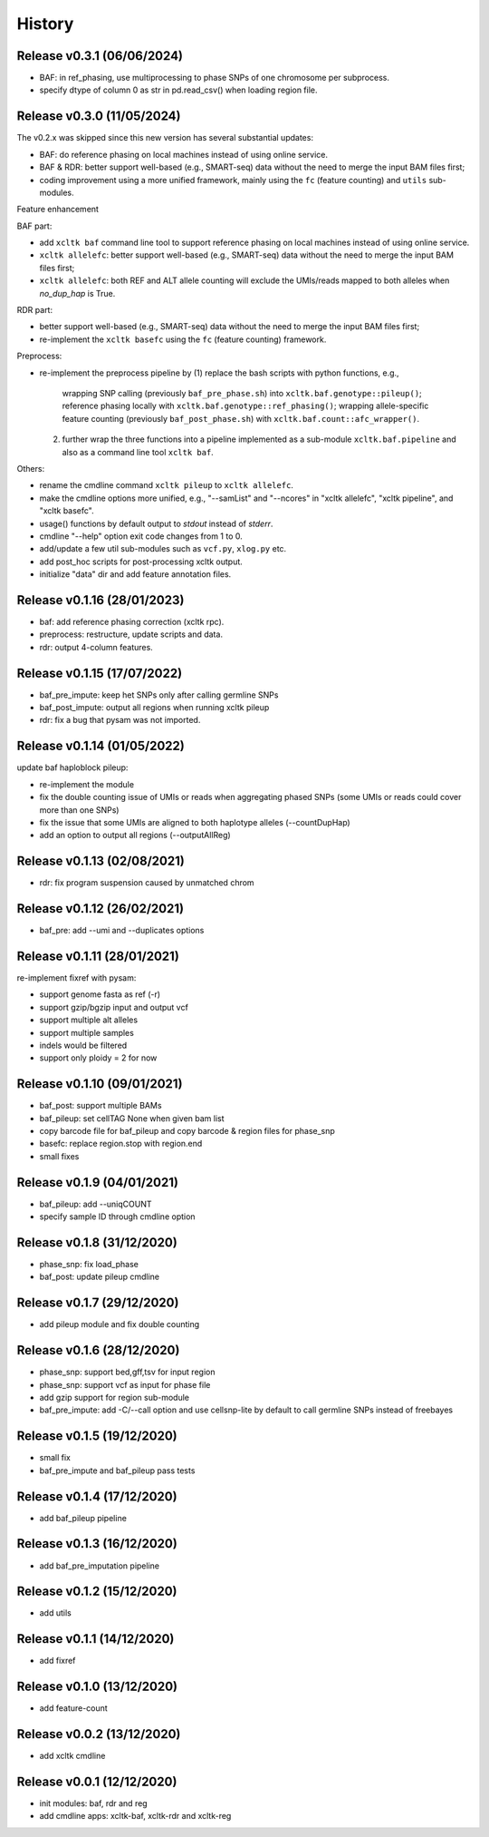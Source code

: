 =======
History
=======

Release v0.3.1 (06/06/2024)
===========================
* BAF: in ref_phasing, use multiprocessing to phase SNPs of one chromosome
  per subprocess.
* specify dtype of column 0 as str in pd.read_csv() when loading region file.


Release v0.3.0 (11/05/2024)
===========================
The v0.2.x was skipped since this new version has several substantial updates:

* BAF: do reference phasing on local machines instead of using online 
  service.
* BAF & RDR: better support well-based (e.g., SMART-seq) data without
  the need to merge the input BAM files first;
* coding improvement using a more unified framework, mainly using the
  ``fc`` (feature counting) and ``utils`` sub-modules.

Feature enhancement

BAF part:

* add ``xcltk baf`` command line tool to support reference phasing on
  local machines instead of using online service.
* ``xcltk allelefc``: better support well-based (e.g., SMART-seq) data without
  the need to merge the input BAM files first;
* ``xcltk allelefc``: both REF and ALT allele counting will exclude the 
  UMIs/reads mapped to both alleles when *no_dup_hap* is True.

RDR part:

* better support well-based (e.g., SMART-seq) data without the need to merge
  the input BAM files first;
* re-implement the ``xcltk basefc`` using the ``fc`` (feature counting) 
  framework.

Preprocess:

* re-implement the preprocess pipeline by 
  (1) replace the bash scripts with python functions, e.g., 
      wrapping SNP calling (previously ``baf_pre_phase.sh``) into 
      ``xcltk.baf.genotype::pileup()``; 
      reference phasing locally with ``xcltk.baf.genotype::ref_phasing()``;
      wrapping allele-specific feature counting (previously 
      ``baf_post_phase.sh``) with ``xcltk.baf.count::afc_wrapper()``.
  (2) further wrap the three functions into a pipeline implemented as
      a sub-module ``xcltk.baf.pipeline`` and also as a command line tool
      ``xcltk baf``.

Others:

* rename the cmdline command ``xcltk pileup`` to ``xcltk allelefc``.
* make the cmdline options more unified, e.g., "--samList" and "--ncores" in
  "xcltk allelefc", "xcltk pipeline", and "xcltk basefc".
* usage() functions by default output to *stdout* instead of *stderr*.
* cmdline "--help" option exit code changes from 1 to 0.
* add/update a few util sub-modules such as ``vcf.py``, ``xlog.py`` etc.
* add post_hoc scripts for post-processing xcltk output.
* initialize "data" dir and add feature annotation files.


Release v0.1.16 (28/01/2023)
============================
* baf: add reference phasing correction (xcltk rpc).
* preprocess: restructure, update scripts and data.
* rdr: output 4-column features.

Release v0.1.15 (17/07/2022)
============================
* baf_pre_impute: keep het SNPs only after calling germline SNPs
* baf_post_impute: output all regions when running xcltk pileup
* rdr: fix a bug that pysam was not imported.

Release v0.1.14 (01/05/2022)
============================
| update baf haploblock pileup:
* re-implement the module
* fix the double counting issue of UMIs or reads when aggregating phased SNPs
  (some UMIs or reads could cover more than one SNPs)
* fix the issue that some UMIs are aligned to both haplotype alleles
  (--countDupHap)
* add an option to output all regions (--outputAllReg)

Release v0.1.13 (02/08/2021)
============================
* rdr: fix program suspension caused by unmatched chrom

Release v0.1.12 (26/02/2021)
============================
* baf_pre: add --umi and --duplicates options

Release v0.1.11 (28/01/2021)
============================
| re-implement fixref with pysam:  
* support genome fasta as ref (-r)
* support gzip/bgzip input and output vcf
* support multiple alt alleles
* support multiple samples
* indels would be filtered
* support only ploidy = 2 for now

Release v0.1.10 (09/01/2021)
============================
* baf_post: support multiple BAMs
* baf_pileup: set cellTAG None when given bam list
* copy barcode file for baf_pileup and copy barcode & region
  files for phase_snp
* basefc: replace region.stop with region.end
* small fixes

Release v0.1.9 (04/01/2021)
===========================
* baf_pileup: add --uniqCOUNT
* specify sample ID through cmdline option

Release v0.1.8 (31/12/2020)
===========================
* phase_snp: fix load_phase
* baf_post: update pileup cmdline

Release v0.1.7 (29/12/2020)
===========================
* add pileup module and fix double counting

Release v0.1.6 (28/12/2020)
===========================
* phase_snp: support bed,gff,tsv for input region
* phase_snp: support vcf as input for phase file
* add gzip support for region sub-module
* baf_pre_impute: add -C/--call option and use cellsnp-lite
  by default to call germline SNPs instead of freebayes

Release v0.1.5 (19/12/2020)
===========================
* small fix
* baf_pre_impute and baf_pileup pass tests

Release v0.1.4 (17/12/2020)
===========================
* add baf_pileup pipeline

Release v0.1.3 (16/12/2020)
===========================
* add baf_pre_imputation pipeline

Release v0.1.2 (15/12/2020)
===========================
* add utils

Release v0.1.1 (14/12/2020)
===========================
* add fixref

Release v0.1.0 (13/12/2020)
===========================
* add feature-count

Release v0.0.2 (13/12/2020)
===========================
* add xcltk cmdline

Release v0.0.1 (12/12/2020)
===========================
* init modules: baf, rdr and reg
* add cmdline apps: xcltk-baf, xcltk-rdr and xcltk-reg
